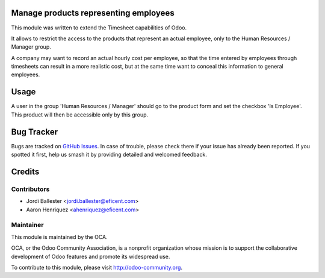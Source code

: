 .. image:: https://img.shields.io/badge/licence-AGPL--3-blue.svg
    :target: http://www.gnu.org/licenses/agpl-3.0-standalone.html
    :alt: License: AGPL-3

Manage products representing employees
======================================

This module was written to extend the Timesheet capabilities of Odoo.

It allows to restrict the access to the products that represent an actual
employee, only to the Human Resources / Manager group.

A company may want to record an actual hourly cost per employee, so that the
time entered by employees through timesheets can result in a more realistic
cost, but at the same time want to conceal this information to general
employees.

Usage
=====

A user in the group 'Human Resources / Manager' should go to the product form
and set the checkbox 'Is Employee'. This product will then be accessible only
by this group.

.. image:: https://odoo-community.org/website/image/ir.attachment/5784_f2813bd/datas
   :alt: Try me on Runbot
   :target: https://runbot.odoo-community.org/runbot/117/10.0

Bug Tracker
===========

Bugs are tracked on `GitHub Issues
<https://github.com/OCA/hr-timesheet/issues>`_. In case of trouble, please
check there if your issue has already been reported. If you spotted it first,
help us smash it by providing detailed and welcomed feedback.

Credits
=======

Contributors
------------

* Jordi Ballester <jordi.ballester@eficent.com>
* Aaron Henriquez <ahenriquez@eficent.com>

Maintainer
----------

.. image:: https://odoo-community.org/logo.png
   :alt: Odoo Community Association
   :target: https://odoo-community.org

This module is maintained by the OCA.

OCA, or the Odoo Community Association, is a nonprofit organization whose
mission is to support the collaborative development of Odoo features and
promote its widespread use.

To contribute to this module, please visit http://odoo-community.org.